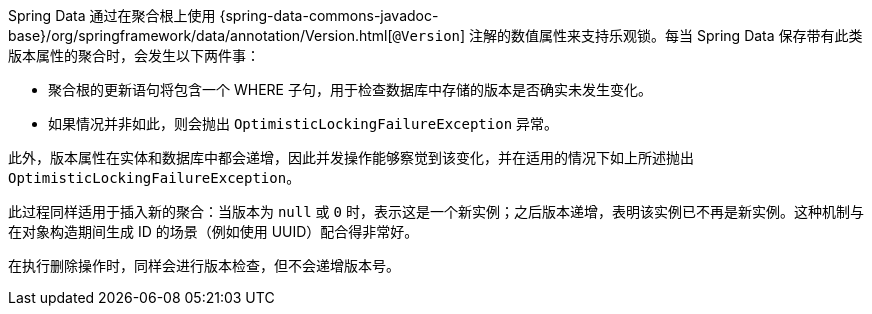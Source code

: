Spring Data 通过在聚合根上使用 {spring-data-commons-javadoc-base}/org/springframework/data/annotation/Version.html[`@Version`] 注解的数值属性来支持乐观锁。每当 Spring Data 保存带有此类版本属性的聚合时，会发生以下两件事：

* 聚合根的更新语句将包含一个 WHERE 子句，用于检查数据库中存储的版本是否确实未发生变化。
* 如果情况并非如此，则会抛出 `OptimisticLockingFailureException` 异常。

此外，版本属性在实体和数据库中都会递增，因此并发操作能够察觉到该变化，并在适用的情况下如上所述抛出 `OptimisticLockingFailureException`。

此过程同样适用于插入新的聚合：当版本为 `null` 或 `0` 时，表示这是一个新实例；之后版本递增，表明该实例已不再是新实例。这种机制与在对象构造期间生成 ID 的场景（例如使用 UUID）配合得非常好。

在执行删除操作时，同样会进行版本检查，但不会递增版本号。